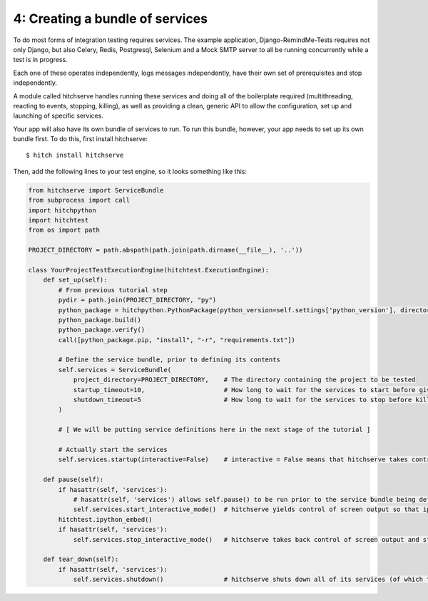 4: Creating a bundle of services
================================

To do most forms of integration testing requires services. The example application,
Django-RemindMe-Tests requires not only Django, but also Celery, Redis, Postgresql,
Selenium and a Mock SMTP server to all be running concurrently while a test is
in progress.

Each one of these operates independently, logs messages independently, have their
own set of prerequisites and stop independently.

A module called hitchserve handles running these services and doing all of the
boilerplate required (multithreading, reacting to events, stopping, killing),
as well as providing a clean, generic API to allow the configuration, set up
and launching of specific services.

Your app will also have its own bundle of services to run. To run this bundle,
however, your app needs to set up its own bundle first. To do this, first
install hitchserve::

  $ hitch install hitchserve

Then, add the following lines to your test engine, so it looks something like
this:

.. code-block:: python

    from hitchserve import ServiceBundle
    from subprocess import call
    import hitchpython
    import hitchtest
    from os import path

    PROJECT_DIRECTORY = path.abspath(path.join(path.dirname(__file__), '..'))

    class YourProjectTestExecutionEngine(hitchtest.ExecutionEngine):
        def set_up(self):
            # From previous tutorial step
            pydir = path.join(PROJECT_DIRECTORY, "py")
            python_package = hitchpython.PythonPackage(python_version=self.settings['python_version'], directory=pydir)
            python_package.build()
            python_package.verify()
            call([python_package.pip, "install", "-r", "requirements.txt"])

            # Define the service bundle, prior to defining its contents
            self.services = ServiceBundle(
                project_directory=PROJECT_DIRECTORY,    # The directory containing the project to be tested
                startup_timeout=10,                     # How long to wait for the services to start before giving up and throwing an error.
                shutdown_timeout=5                      # How long to wait for the services to stop before killing them.
            )

            # [ We will be putting service definitions here in the next stage of the tutorial ]

            # Actually start the services
            self.services.startup(interactive=False)    # interactive = False means that hitchserve takes control of logging.

        def pause(self):
            if hasattr(self, 'services'):
                # hasattr(self, 'services') allows self.pause() to be run prior to the service bundle being defined as well as after.
                self.services.start_interactive_mode()  # hitchserve yields control of screen output so that ipython can take over.
            hitchtest.ipython_embed()
            if hasattr(self, 'services'):
                self.services.stop_interactive_mode()   # hitchserve takes back control of screen output and starts logging again.

        def tear_down(self):
            if hasattr(self, 'services'):
                self.services.shutdown()                # hitchserve shuts down all of its services (of which there are currently none).


